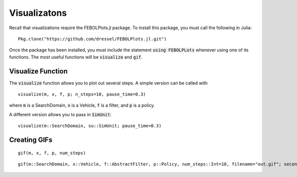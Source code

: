 =================
Visualizatons
=================

Recall that visualizations require the FEBOLPlots.jl package. To install this package, you must call the following in Julia:
::

    Pkg.clone("https://github.com/dressel/FEBOLPlots.jl.git")

Once the package has been installed, you must include the statement :code:`using FEBOLPLots` whenever using one of its functions.
The most useful functions will be :code:`visualize` and :code:`gif`.

    

Visualize Function
===================
The :code:`visualize` function allows you to plot out several steps.
A simple version can be called with

::
    
    visualize(m, x, f, p; n_steps=10, pause_time=0.3)

where :code:`m` is a SearchDomain, :code:`x` is a Vehicle, :code:`f` is a filter, and :code:`p` is a policy.

A different version allows you to pass in :code:`SimUnit`:

::
    
    visualize(m::SearchDomain, su::SimUnit; pause_time=0.3)

Creating GIFs
=================
::

    gif(m, x, f, p, num_steps)


::

    gif(m::SearchDomain, x::Vehicle, f::AbstractFilter, p::Policy, num_steps::Int=10, filename="out.gif"; seconds_per_step=0.5, show_mean=false, show_cov=false, show_path=false)
    
